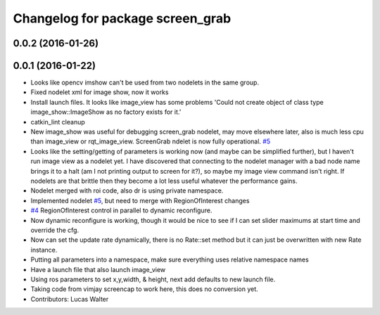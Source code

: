 ^^^^^^^^^^^^^^^^^^^^^^^^^^^^^^^^^
Changelog for package screen_grab
^^^^^^^^^^^^^^^^^^^^^^^^^^^^^^^^^

0.0.2 (2016-01-26)
------------------

0.0.1 (2016-01-22)
------------------
* Looks like opencv imshow can't be used from two nodelets in the same group.
* Fixed nodelet xml for image show, now it works
* Install launch files.  It looks like image_view has some problems 'Could not create object of class type image_show::ImageShow as no factory exists for it.'
* catkin_lint cleanup
* New image_show was useful for debugging screen_grab nodelet, may move elsewhere later, also is much less cpu than image_view or rqt_image_view.  ScreenGrab ndelet is now fully operational. `#5 <https://github.com/lucasw/screengrab_ros/issues/5>`_
* Looks like the setting/getting of parameters is working now (and maybe can be simplified further), but I haven't run image view as a nodelet yet.  I have discovered that connecting to the nodelet manager with a bad node name brings it to a halt (am I not printing output to screen for it?), so maybe my image view command isn't right.  If nodelets are that brittle then they become a lot less useful whatever the performance gains.
* Nodelet merged with roi code, also dr is using private namespace.
* Implemented nodelet `#5 <https://github.com/lucasw/screengrab_ros/issues/5>`_, but need to merge with RegionOfInterest changes
* `#4 <https://github.com/lucasw/screengrab_ros/issues/4>`_ RegionOfInterest control in parallel to dynamic reconfigure.
* Now dynamic reconfigure is working, though it would be nice to see if I can set slider maximums at start time and override the cfg.
* Now can set the update rate dynamically, there is no Rate::set method but it can just be overwritten with new Rate instance.
* Putting all parameters into a namespace, make sure everything uses relative namespace names
* Have a launch file that also launch image_view
* Using ros parameters to set x,y,width, & height, next add defaults to new launch file.
* Taking code from vimjay screencap to work here, this does no conversion yet.
* Contributors: Lucas Walter
